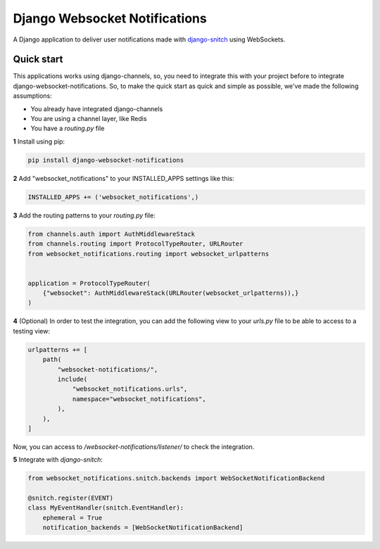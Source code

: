 ==============================
Django Websocket Notifications
==============================

A Django application to deliver user notifications made with 
`django-snitch <https://github.com/marcosgabarda/django-snitch>`_ using WebSockets.

.. image:: https://travis-ci.org/marcosgabarda/django-websocket-notifications.svg?branch=master
    :target: https://travis-ci.org/marcosgabarda/django-snitch

.. image:: https://img.shields.io/badge/code_style-black-000000.svg
   :target: https://github.com/ambv/black


Quick start
-----------

This applications works using django-channels, so, you need to integrate this with 
your project before to integrate django-websocket-notifications. So, to make the 
quick start as quick and simple as possible, we've made the following assumptions:

* You already have integrated django-channels
* You are using a channel layer, like Redis
* You have a `routing.py` file


**1** Install using pip:

.. code-block:: bash

    pip install django-websocket-notifications

**2** Add "websocket_notifications" to your INSTALLED_APPS settings like this:

.. code-block:: python

    INSTALLED_APPS += ('websocket_notifications',)

**3** Add the routing patterns to your `routing.py` file:

.. code-block:: python

    from channels.auth import AuthMiddlewareStack
    from channels.routing import ProtocolTypeRouter, URLRouter
    from websocket_notifications.routing import websocket_urlpatterns


    application = ProtocolTypeRouter(
        {"websocket": AuthMiddlewareStack(URLRouter(websocket_urlpatterns)),}
    )

**4** (Optional) In order to test the integration, you can add the following view to your `urls.py` file to be able to access to a testing view:

.. code-block:: python

    urlpatterns += [
        path(
            "websocket-notifications/",
            include(
                "websocket_notifications.urls",
                namespace="websocket_notifications",
            ),
        ),
    ]

Now, you can access to `/websocket-notifications/listener/` to check the integration.

**5** Integrate with `django-snitch`:

.. code-block:: python

    from websocket_notifications.snitch.backends import WebSocketNotificationBackend

    @snitch.register(EVENT)
    class MyEventHandler(snitch.EventHandler):
        ephemeral = True
        notification_backends = [WebSocketNotificationBackend]